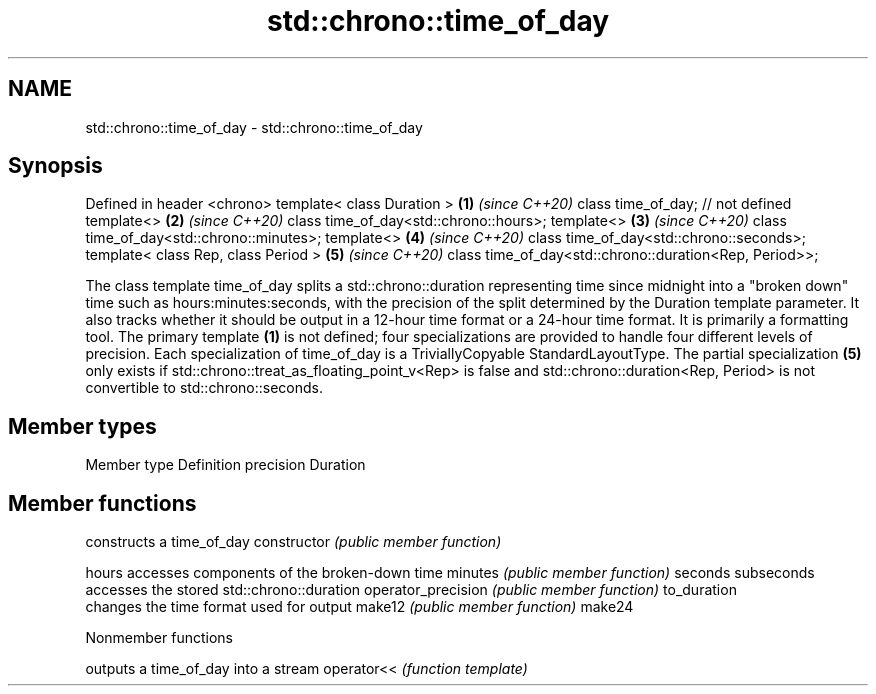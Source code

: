 .TH std::chrono::time_of_day 3 "2020.03.24" "http://cppreference.com" "C++ Standard Libary"
.SH NAME
std::chrono::time_of_day \- std::chrono::time_of_day

.SH Synopsis

Defined in header <chrono>
template< class Duration >                             \fB(1)\fP \fI(since C++20)\fP
class time_of_day; // not defined
template<>                                             \fB(2)\fP \fI(since C++20)\fP
class time_of_day<std::chrono::hours>;
template<>                                             \fB(3)\fP \fI(since C++20)\fP
class time_of_day<std::chrono::minutes>;
template<>                                             \fB(4)\fP \fI(since C++20)\fP
class time_of_day<std::chrono::seconds>;
template< class Rep, class Period >                    \fB(5)\fP \fI(since C++20)\fP
class time_of_day<std::chrono::duration<Rep, Period>>;

The class template time_of_day splits a std::chrono::duration representing time since midnight into a "broken down" time such as hours:minutes:seconds, with the precision of the split determined by the Duration template parameter. It also tracks whether it should be output in a 12-hour time format or a 24-hour time format. It is primarily a formatting tool.
The primary template \fB(1)\fP is not defined; four specializations are provided to handle four different levels of precision.
Each specialization of time_of_day is a TriviallyCopyable StandardLayoutType.
The partial specialization \fB(5)\fP only exists if std::chrono::treat_as_floating_point_v<Rep> is false and std::chrono::duration<Rep, Period> is not convertible to std::chrono::seconds.

.SH Member types


Member type Definition
precision   Duration


.SH Member functions


                   constructs a time_of_day
constructor        \fI(public member function)\fP

hours              accesses components of the broken-down time
minutes            \fI(public member function)\fP
seconds
subseconds
                   accesses the stored std::chrono::duration
operator_precision \fI(public member function)\fP
to_duration
                   changes the time format used for output
make12             \fI(public member function)\fP
make24


Nonmember functions


           outputs a time_of_day into a stream
operator<< \fI(function template)\fP




